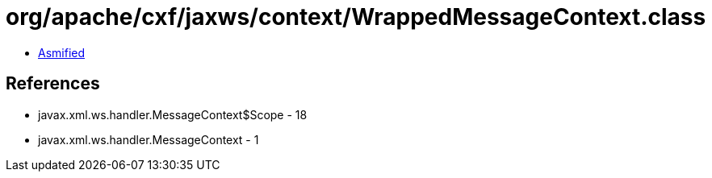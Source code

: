 = org/apache/cxf/jaxws/context/WrappedMessageContext.class

 - link:WrappedMessageContext-asmified.java[Asmified]

== References

 - javax.xml.ws.handler.MessageContext$Scope - 18
 - javax.xml.ws.handler.MessageContext - 1
